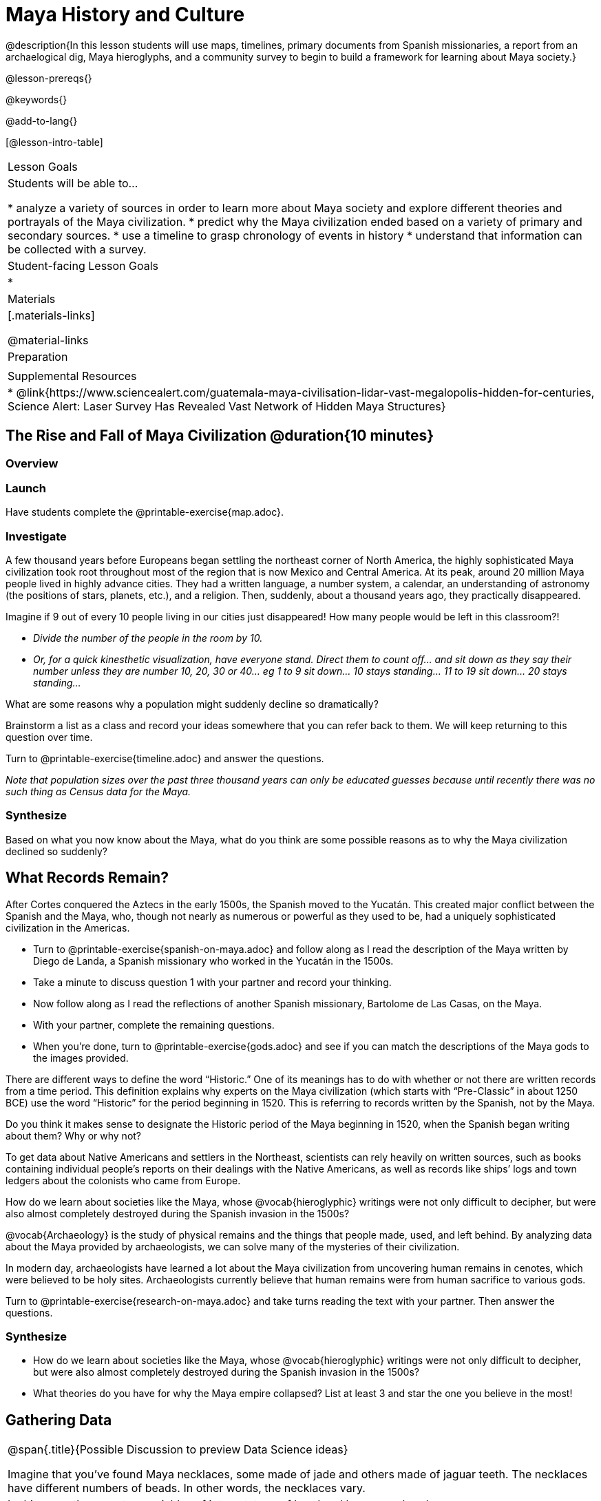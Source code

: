 = Maya History and Culture

@description{In this lesson students will use maps, timelines, primary documents from Spanish missionaries, a report from an archaelogical dig, Maya hieroglyphs, and a community survey to begin to build a framework for learning about Maya society.}

@lesson-prereqs{}

@keywords{}

@add-to-lang{}

[@lesson-intro-table]
|===

| Lesson Goals
| Students will be able to...

* analyze a variety of sources in order to learn more about Maya society and explore different theories and portrayals of the Maya civilization.
* predict why the Maya civilization ended based on a variety of primary and secondary sources.
* use a timeline to grasp chronology of events in history
* understand that information can be collected with a survey.

| Student-facing Lesson Goals
|

*

| Materials
|[.materials-links]

@material-links

| Preparation
|

| Supplemental Resources
| * @link{https://www.sciencealert.com/guatemala-maya-civilisation-lidar-vast-megalopolis-hidden-for-centuries, Science Alert: Laser Survey Has Revealed Vast Network of Hidden Maya Structures}

|===

== The Rise and Fall of Maya Civilization @duration{10 minutes}

=== Overview

=== Launch

[.lesson-instruction]
Have students complete the @printable-exercise{map.adoc}.

=== Investigate

A few thousand years before Europeans began settling the northeast corner of North America, the highly sophisticated Maya civilization took root throughout most of the region that is now Mexico and Central America. At its peak, around 20 million Maya people lived in highly advance cities.  They had a written language, a number system, a calendar, an understanding of astronomy (the positions of stars, planets, etc.), and a religion. Then, suddenly, about a thousand years ago, they practically disappeared.

[.lesson-instruction]
Imagine if 9 out of every 10 people living in our cities just disappeared! How many people would be left in this classroom?!

* _Divide the number of the people in the room by 10._
* _Or, for a quick kinesthetic visualization, have everyone stand. Direct them to count off... and sit down as they say their number unless they are number 10, 20, 30 or 40... eg 1 to 9 sit down... 10 stays standing... 11 to 19 sit down... 20 stays standing..._

[.lesson-instruction]
What are some reasons why a population might suddenly decline so dramatically?

Brainstorm a list as a class and record your ideas somewhere that you can refer back to them. We will keep returning to this question over time.

[.lesson-instruction]
Turn to @printable-exercise{timeline.adoc} and answer the questions.

_Note that population sizes over the past three thousand years can only be educated guesses because until recently there was no such thing as Census data for the Maya._

=== Synthesize

Based on what you now know about the Maya, what do you think are some possible reasons as to why the Maya civilization declined so suddenly?

== What Records Remain?

After Cortes conquered the Aztecs in the early 1500s, the Spanish moved to the Yucatán. This created major conflict between the Spanish and the Maya, who, though not nearly as numerous or powerful as they used to be, had a uniquely sophisticated civilization in the Americas.

[.lesson-instruction]
* Turn to @printable-exercise{spanish-on-maya.adoc} and follow along as I read the description of the Maya written by Diego de Landa, a Spanish missionary who worked in the Yucatán in the 1500s.
* Take a minute to discuss question 1 with your partner and record your thinking.
* Now follow along as I read the reflections of another Spanish missionary, Bartolome de Las Casas, on the Maya.
* With your partner, complete the remaining questions.
* When you're done, turn to @printable-exercise{gods.adoc} and see if you can match the descriptions of the Maya gods to the images provided.

There are different ways to define the word “Historic.” One of its meanings has to do with whether or not there are written records from a time period. This definition explains why experts on the Maya civilization (which starts with “Pre-Classic” in about 1250 BCE) use the word “Historic” for the period beginning in 1520. This is referring to records written by the Spanish, not by the Maya.

[.lesson-instruction]
Do you think it makes sense to designate the Historic period of the Maya beginning in 1520, when the Spanish began writing about them? Why or why not?

To get data about Native Americans and settlers in the Northeast, scientists can rely heavily on written sources, such as books containing individual people’s reports on their dealings with the Native Americans, as well as records like ships’ logs and town ledgers about the colonists who came from Europe.

[.lesson-instruction]
How do we learn about societies like the Maya, whose @vocab{hieroglyphic} writings were not only difficult to decipher, but were also almost completely destroyed during the Spanish invasion in the 1500s?

@vocab{Archaeology} is the study of physical remains and the things that people made, used, and left behind. By analyzing data about the Maya provided by archaeologists, we can solve many of the mysteries of their civilization.

In modern day, archaeologists have learned a lot about the Maya civilization from uncovering human remains in cenotes, which were believed to be holy sites. Archaeologists currently believe that human remains were from human sacrifice to various gods.

[.lesson-instruction]
Turn to @printable-exercise{research-on-maya.adoc} and take turns reading the text with your partner. Then answer the questions.

=== Synthesize

* How do we learn about societies like the Maya, whose @vocab{hieroglyphic} writings were not only difficult to decipher, but were also almost completely destroyed during the Spanish invasion in the 1500s?
* What theories do you have for why the Maya empire collapsed? List at least 3 and star the one you believe in the most!

== Gathering Data

[.strategy-box, cols="1", grid="none", stripes="none"]
|===
|
@span{.title}{Possible Discussion to preview Data Science ideas}

Imagine that you’ve found Maya necklaces, some made of jade and others made of jaguar teeth. The necklaces have different numbers of beads. In other words, the necklaces vary.
|
In this case, there are two variables of interest: type of bead and how many beads.
|
Type of bead is categorical, summarized by reporting fractions or proportions: for instance, maybe 4/10 = 0.40 of the necklaces are jade and 6/10 = 0.60 are made of jaguar teeth.
|
Number of beads is quantitative, summarized by reporting the average: for instance, maybe the average number of beads on the necklaces is 35.
|===

One way that Data Scientists collect data is through surveys. For homework tonight you will each be surveying 5 people who are older than you are (parents, older siblings, other relatives, neighbors…) to see what they know or think about the Maya. You will circle each person's answers on your copy of @link{https://docs.google.com/document/d/1BbKKGXXWbSbVmKa42qMIJTQzSKnm27CEQqdSbianXiY/edit?usp=sharing, survey}. The first person's answers will go in the column labeled R1, the second person's answer will go in the R2 column, etc.

For practice, turn to your partner and survey them. Record their answers to the survey questions under R1.



